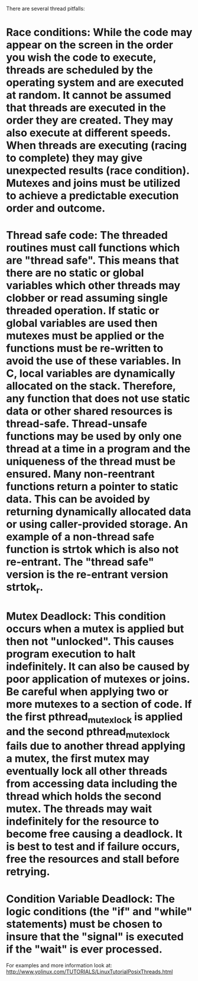 There are several thread pitfalls:

* Race conditions: While the code may appear on the screen in the order you wish the code to execute, threads are scheduled by the operating system and are executed at random. It cannot be assumed that threads are executed in the order they are created. They may also execute at different speeds. When threads are executing (racing to complete) they may give unexpected results (race condition). Mutexes and joins must be utilized to achieve a predictable execution order and outcome.

* Thread safe code: The threaded routines must call functions which are "thread safe". This means that there are no static or global variables which other threads may clobber or read assuming single threaded operation. If static or global variables are used then mutexes must be applied or the functions must be re-written to avoid the use of these variables. In C, local variables are dynamically allocated on the stack. Therefore, any function that does not use static data or other shared resources is thread-safe. Thread-unsafe functions may be used by only one thread at a time in a program and the uniqueness of the thread must be ensured. Many non-reentrant functions return a pointer to static data. This can be avoided by returning dynamically allocated data or using caller-provided storage. An example of a non-thread safe function is strtok which is also not re-entrant. The "thread safe" version is the re-entrant version strtok_r.

* Mutex Deadlock: This condition occurs when a mutex is applied but then not "unlocked". This causes program execution to halt indefinitely. It can also be caused by poor application of mutexes or joins. Be careful when applying two or more mutexes to a section of code. If the first pthread_mutex_lock is applied and the second pthread_mutex_lock fails due to another thread applying a mutex, the first mutex may eventually lock all other threads from accessing data including the thread which holds the second mutex. The threads may wait indefinitely for the resource to become free causing a deadlock. It is best to test and if failure occurs, free the resources and stall before retrying.

* Condition Variable Deadlock: The logic conditions (the "if" and "while" statements) must be chosen to insure that the "signal" is executed if the "wait" is ever processed.

For examples and more information look at: http://www.yolinux.com/TUTORIALS/LinuxTutorialPosixThreads.html
